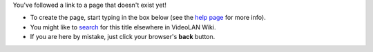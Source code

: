 You've followed a link to a page that doesn't exist yet!

-  To create the page, start typing in the box below (see the `help page <Project:Help>`__ for more info).
-  You might like to `search <Special:Search/{{PAGENAME}}>`__ for this title elsewhere in VideoLAN Wiki.
-  If you are here by mistake, just click your browser's **back** button.
